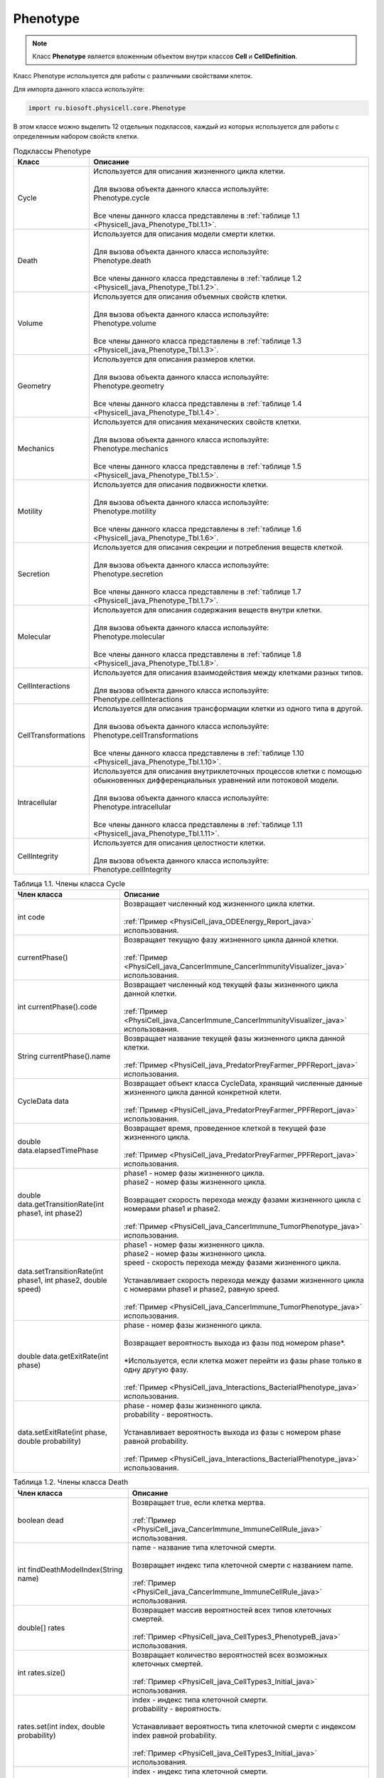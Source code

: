 .. _PhysiCell_java_Phenotype:

Phenotype
=========

.. role:: raw-html(raw)
   :format: html

.. raw:: html

    <style>
    table {
        border-collapse: collapse;
        width: 100%;
        background-color: white;
        table-layout: fixed;
    }
    th, td {
        border: 1px solid #dddddd;
        text-align: left;
        padding: 8px;
        word-wrap: break-word;
        overflow-wrap: break-word;
        hyphens: auto;
        -webkit-hyphens: auto;
        -moz-hyphens: auto;
        white-space: normal;
    }
    td p {
        word-wrap: break-word;
        overflow-wrap: break-word;
        word-break: break-all;
        hyphens: auto;
        -webkit-hyphens: auto;
        -moz-hyphens: auto;
        white-space: normal;
        margin: 0; /* убираем лишние отступы, если нужно */
    }
    /* ДОБАВЬТЕ ЭТИ СТИЛИ — КЛЮЧЕВОЕ ИЗМЕНЕНИЕ! */
    .line-block,
    .line-block .line {
        white-space: normal !important;
        word-wrap: break-word !important;
        overflow-wrap: break-word !important;
        hyphens: auto !important;
        -webkit-hyphens: auto !important;
        -moz-hyphens: auto !important;
    }
    tr:nth-child(even) {
        background-color: white;
    }
    th {
        background-color: #2980B9;
        color: white;
    }
    .table-bottom-margin {
        margin-top: 20px;
    }
    </style>

.. note::
   Класс **Phenotype** является вложенным объектом внутри классов **Cell** и **CellDefinition**.

Класс Phenotype используется для работы с различными свойствами клеток.

Для импорта данного класса используйте:

.. code-block:: text

   import ru.biosoft.physicell.core.Phenotype

В этом классе можно выделить 12 отдельных подклассов, каждый из которых используется для работы с определенным набором свойств клетки.

.. list-table:: Подклассы Phenotype
   :header-rows: 1

   * - Класс
     - Описание

   * - Cycle
     - | Используется для описания жизненного цикла клетки.
       |
       | Для вызова объекта данного класса используйте:
       | Phenotype.cycle
       |
       | Все члены данного класса представлены в :ref:`таблице 1.1 <Physicell_java_Phenotype_Tbl.1.1>`.
   * - Death
     - | Используется для описания модели смерти клетки.
       |
       | Для вызова объекта данного класса используйте:
       | Phenotype.death
       |
       | Все члены данного класса представлены в :ref:`таблице 1.2 <Physicell_java_Phenotype_Tbl.1.2>`.
   * - Volume
     - | Используется для описания объемных свойств клетки.
       |
       | Для вызова объекта данного класса используйте:
       | Phenotype.volume
       |
       | Все члены данного класса представлены в :ref:`таблице 1.3 <Physicell_java_Phenotype_Tbl.1.3>`.
   * - Geometry
     - | Используется для описания размеров клетки.
       |
       | Для вызова объекта данного класса используйте:
       | Phenotype.geometry
       |
       | Все члены данного класса представлены в :ref:`таблице 1.4 <Physicell_java_Phenotype_Tbl.1.4>`.
   * - Mechanics
     - | Используется для описания механических свойств клетки.
       |
       | Для вызова объекта данного класса используйте:
       | Phenotype.mechanics
       |
       | Все члены данного класса представлены в :ref:`таблице 1.5 <Physicell_java_Phenotype_Tbl.1.5>`.
   * - Motility
     - | Используется для описания подвижности клетки.
       |
       | Для вызова объекта данного класса используйте:
       | Phenotype.motility
       |
       | Все члены данного класса представлены в :ref:`таблице 1.6 <Physicell_java_Phenotype_Tbl.1.6>`.
   * - Secretion
     - | Используется для описания секреции и потребления веществ клеткой.
       |
       | Для вызова объекта данного класса используйте:
       | Phenotype.secretion
       |
       | Все члены данного класса представлены в :ref:`таблице 1.7 <Physicell_java_Phenotype_Tbl.1.7>`.
   * - Molecular
     - | Используется для описания содержания веществ внутри клетки.
       |
       | Для вызова объекта данного класса используйте:
       | Phenotype.molecular
       |
       | Все члены данного класса представлены в :ref:`таблице 1.8 <Physicell_java_Phenotype_Tbl.1.8>`.
   * - CellInteractions
     - | Используется для описания взаимодействия между клетками разных типов.
       |
       | Для вызова объекта данного класса используйте:
       | Phenotype.cellInteractions
   * - CellTransformations
     - | Используется для описания трансформации клетки из одного типа в другой.
       |
       | Для вызова объекта данного класса используйте:
       | Phenotype.cellTransformations
       |
       | Все члены данного класса представлены в :ref:`таблице 1.10 <Physicell_java_Phenotype_Tbl.1.10>`.
   * - Intracellular
     - | Используется для описания внутриклеточных процессов клетки с помощью обыкновенных дифференциальных уравнений или потоковой модели.
       |
       | Для вызова объекта данного класса используйте:
       | Phenotype.intracellular
       |
       | Все члены данного класса представлены в :ref:`таблице 1.11 <Physicell_java_Phenotype_Tbl.1.11>`.
   * - CellIntegrity
     - | Используется для описания целостности клетки.
       |
       | Для вызова объекта данного класса используйте:
       | Phenotype.cellIntegrity

.. _Physicell_java_Phenotype_Tbl.1.1:

.. list-table:: Таблица 1.1. Члены класса Cycle
   :header-rows: 1

   * - Член класса
     - Описание

   * - int code
     - | Возвращает численный код жизненного цикла клетки.
       |
       | :ref:`Пример <PhysiCell_java_ODEEnergy_Report_java>` использования.
   * - currentPhase()
     - | Возвращает текущую фазу жизненного цикла данной клетки.
       |
       | :ref:`Пример <PhysiCell_java_CancerImmune_CancerImmunityVisualizer_java>` использования.
   * - int currentPhase().code
     - | Возвращает численный код текущей фазы жизненного цикла данной клетки.
       |
       | :ref:`Пример <PhysiCell_java_CancerImmune_CancerImmunityVisualizer_java>` использования.
   * - String currentPhase().name
     - | Возвращает название текущей фазы жизненного цикла данной клетки.
       |
       | :ref:`Пример <PhysiCell_java_PredatorPreyFarmer_PPFReport_java>` использования.
   * - CycleData data
     - | Возвращает объект класса CycleData, хранящий численные данные жизненного цикла данной конкретной клети.
       |
       | :ref:`Пример <PhysiCell_java_PredatorPreyFarmer_PPFReport_java>` использования.
   * - double data.elapsedTimePhase
     - | Возвращает время, проведенное клеткой в текущей фазе жизненного цикла.
       |
       | :ref:`Пример <PhysiCell_java_PredatorPreyFarmer_PPFReport_java>` использования.
   * - double data.getTransitionRate(int phase1, int phase2)
     - | phase1 - номер фазы жизненного цикла.
       | phase2 - номер фазы жизненного цикла.
       |
       | Возвращает скорость перехода между фазами жизненного цикла с номерами phase1 и phase2.
       |
       | :ref:`Пример <PhysiCell_java_CancerImmune_TumorPhenotype_java>` использования.
   * - data.setTransitionRate(int phase1, int phase2, double speed)
     - | phase1 - номер фазы жизненного цикла.
       | phase2 - номер фазы жизненного цикла.
       | speed - скорость перехода между фазами жизненного цикла.
       |
       | Устанавливает скорость перехода между фазами жизненного цикла с номерами phase1 и phase2, равную speed.
       |
       | :ref:`Пример <PhysiCell_java_CancerImmune_TumorPhenotype_java>` использования.
   * - double data.getExitRate(int phase)
     - | phase - номер фазы жизненного цикла.
       |
       | Возвращает вероятность выхода из фазы под номером phase*.
       |
       | \*Используется, если клетка может перейти из фазы phase только в одну другую фазу.
       |
       | :ref:`Пример <PhysiCell_java_Interactions_BacterialPhenotype_java>` использования.
   * - data.setExitRate(int phase, double probability)
     - | phase - номер фазы жизненного цикла.
       | probability - вероятность.
       |
       | Устанавливает вероятность выхода из фазы с номером phase равной probability.
       |
       | :ref:`Пример <PhysiCell_java_Interactions_BacterialPhenotype_java>` использования.

.. _Physicell_java_Phenotype_Tbl.1.2:

.. list-table:: Таблица 1.2. Члены класса Death
   :header-rows: 1

   * - Член класса
     - Описание

   * - boolean dead
     - | Возвращает true, если клетка мертва.
       |
       | :ref:`Пример <PhysiCell_java_CancerImmune_ImmuneCellRule_java>` использования.
   * - int findDeathModelIndex(String name)
     - | name - название типа клеточной смерти.
       |
       | Возвращает индекс типа клеточной смерти с названием name.
       |
       | :ref:`Пример <PhysiCell_java_CancerImmune_ImmuneCellRule_java>` использования.
   * - double[] rates
     - | Возвращает массив вероятностей всех типов клеточных смертей.
       |
       | :ref:`Пример <PhysiCell_java_CellTypes3_PhenotypeB_java>` использования.
   * - int rates.size()
     - | Возвращает количество вероятностей всех возможных клеточных смертей.
       |
       | :ref:`Пример <PhysiCell_java_CellTypes3_Initial_java>` использования.
   * - rates.set(int index, double probability)
     - | index - индекс типа клеточной смерти.
       | probability - вероятность.
       |
       | Устанавливает вероятность типа клеточной смерти с индексом index равной probability.
       |
       | :ref:`Пример <PhysiCell_java_CellTypes3_Initial_java>` использования.
   * - double rates.get(int index)
     - | index - индекс типа клеточной смерти.
       |
       | Возвращает вероятность типа клеточной смерти с индексом index.
       |
       | :ref:`Пример <PhysiCell_java_CellTypes3_PhenotypeA_java>` использования.

.. _Physicell_java_Phenotype_Tbl.1.3:

.. list-table:: Таблица 1.3. Члены класса Volume
   :header-rows: 1

   * - Член класса
     - Описание

   * - double total
     - | Возвращает значение общего объема клетки.
       |
       | :ref:`Пример <PhysiCell_java_Interactions_BacterialPhenotype_java>` использования.

.. _Physicell_java_Phenotype_Tbl.1.4:

.. list-table:: Таблица 1.4. Члены класса Geometry
   :header-rows: 1

   * - Член класса
     - Описание

   * - double radius
     - | Возвращает радиус клетки.
       |
       | :ref:`Пример <PhysiCell_java_CancerImmune_AdhesionContact_java>` использования.

.. _Physicell_java_Phenotype_Tbl.1.5:

.. list-table:: Таблица 1.5. Члены класса Mechanics
   :header-rows: 1

   * - Член класса
     - Описание

   * - double attachmentElasticConstant
     - | Возвращает коэффициент, с которым клетка притягивается к другим клеткам.
       |
       | :ref:`Пример <PhysiCell_java_CancerImmune_CancerInstantiator_java>` использования.
   * - double cellCellAdhesionStrength
     - | Возвращает силу межклеточной адгезии.
       |
       | :ref:`Пример <PhysiCell_java_CancerImmune_ImmuneInstantiator_java>` использования.
   * - double cellCellRepulsionStrength
     - | Возвращает силу межклеточного отталкивания.
       |
       | :ref:`Пример <PhysiCell_java_CancerImmune_ImmuneInstantiator_java>` использования.
   * - double relDetachmentDistance
     - | Возвращает относительное расстояние (множитель радуиса), на котором клетка отделяется от прикрепленной клетки.
       |
       | :ref:`Пример <PhysiCell_java_CancerImmune_AdhesionContact_java>` использования.
   
.. _Physicell_java_Phenotype_Tbl.1.6:

.. list-table:: Таблица 1.6. Члены класса Motility
   :header-rows: 1

   * - Член класса
     - Описание

   * - boolean isMotile
     - | Возвращает true, если клетка подвижна.
       |
       | :ref:`Пример <PhysiCell_java_CancerImmune_ImmuneCellRule_java>` использования.
   * - double migrationBias
     - | Возвращает число из интервала [0,1], где 0 обозначает, что клетка движется абсолютно случайно, а 1 - полностью целенаправленно.
       |
       | :ref:`Пример <PhysiCell_java_Interactions_BacterialPhenotype_java>` использования.
   * - double[] migrationBiasDirection
     - | Возвращает :ref:`нормализованный <PhysiCell_java_Normalization>` вектор, описывающий направление, в котором клетка движется целенаправленно в данный момент времени.
       |
       | :ref:`Пример <PhysiCell_java_CancerImmune_ImmuneCellMotility_java>` использования.
   * - double migrationSpeed
     - | Возвращает скорость движения клетки.
       |
       | :ref:`Пример <PhysiCell_java_CellTypes3_PhenotypeA_java>` использования.
   * - double persistenceTime
     - | Возвращает время, в течение которого клетка сохраняет одно направление движения.
       |
       | :ref:`Пример <PhysiCell_java_Worm_WormRule_java>` использования.
   * - int chemotaxisDirection
     - | Возвращает "1", если клетка движется к субстрату во время хемотаксиса, или "-1", если клетка движется от него.
       |
       | :ref:`Пример <PhysiCell_java_Worm_WormRule_java>` использования.
   
.. _Physicell_java_Phenotype_Tbl.1.7:

.. list-table:: Таблица 1.7. Члены класса Secretion
   :header-rows: 1

   * - Член класса
     - Описание
   
   * - double[] secretionRates
     - | Возвращает массив скоростей секреции каждого из субстратов данной клеткой.
       |
       | :ref:`Пример <PhysiCell_java_CancerImmune_TumorPhenotype_java>` использования.
   * - double[] uptakeRates
     - | Возвращает массив скоростей потребления каждого из субстратов данной клеткой.
       |
       | :ref:`Пример <PhysiCell_java_CancerImmune_ImmuneInstantiator_java>` использования.
   * - double[] netExportRates
     - | Возвращает массив, содержащий скорости постоянной (не зависящей от объема клетки) секреции/потребления всех возможных субстратов для данной клетки.
       |
       | :ref:`Пример <PhysiCell_java_Interactions_BacterialPhenotype_java>` использования.
   * - setSecretionToZero()
     - | Устанавливает скорость секреции, равной 0, для всех субстратов в модели для данной клетки.
       |
       | :ref:`Пример <PhysiCell_java_CellTypes3_PhenotypeA_java>` использования.
   * - setUptakeToZero()
     - | Устанавливает скорость потребления, равной 0, для всех субстратов в модели для данной клетки.
       |
       | :ref:`Пример <PhysiCell_java_CellTypes3_PhenotypeA_java>` использования.
   
.. _Physicell_java_Phenotype_Tbl.1.8:

.. list-table:: Таблица 1.8. Члены класса Molecular
   :header-rows: 1

   * - Член класса
     - Описание
   
   * - double[] internSubstrates
     - | Возвращает массив, состоящий из количества всех возможных веществ внутри клетки.
       |
       | :ref:`Пример <PhysiCell_java_ODEEnergy_Initial_java>` использования.
   * - double fractionReleasedDeath
     - | Возвращает долю внутренних веществ, которая выбрасывается из клетки в момент ее гибели.
       |
       | :ref:`Пример <PhysiCell_java_VirusMacrophage_EpithelialInstantiator_java>` использования.
   * - double fractionTransferredIngested
     - | Возвращает долю внутренних веществ, которую получает клетка, поглотившая клетку данного типа.
       |
       | :ref:`Пример <PhysiCell_java_VirusMacrophage_EpithelialInstantiator_java>` использования. 
   
.. _Physicell_java_Phenotype_Tbl.1.10:

.. list-table:: Таблица 1.10. Члены класса CellTransformations
   :header-rows: 1

   * - Член класса
     - Описание
   
   * - double[] transformationRates
     - | Возвращает массив вероятностей трансформации клеток данного типа во все остальные типы клеток.
       |
       | :ref:`Пример <PhysiCell_java_Interactions_StemPhenotype_java>` использования.

.. _Physicell_java_Phenotype_Tbl.1.11:

.. list-table:: Таблица 1.11. Члены класса Intracellular
   :header-rows: 1

   * - Член класса
     - Описание
   
   * - start()
     - | Запускает расчеты внитриклеточной модели.
       |
       | :ref:`Пример <PhysiCell_java_ODEEnergy_Initial_java>` использования.
   * - setParameterValue(String name, double value)
     - | name - название параметра внутриклеточной модели.
       | value - значение.
       |
       | Устанавлиает численное значение value параметру name во внутриклеточной модели.
       |
       | :ref:`Пример <PhysiCell_java_ODEEnergy_Initial_java>` использования.
   * - double getParameterValue(String name)
     - | name - название параметра внутриклеточной модели.
       |
       | Возвращает значение параметра name во внутриклеточной модели.
       |
       | :ref:`Пример <PhysiCell_java_ODEEnergy_ODEVisualizer_java>` использования.
